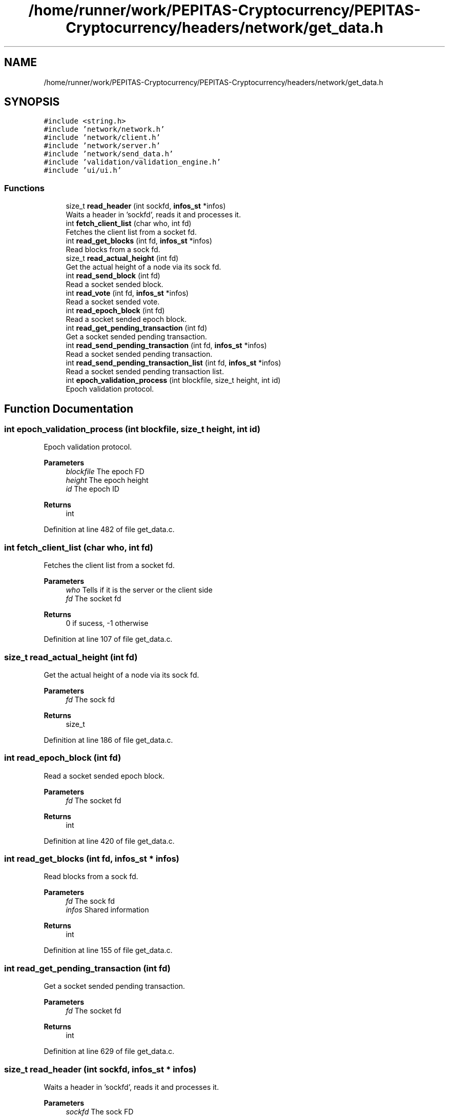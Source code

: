 .TH "/home/runner/work/PEPITAS-Cryptocurrency/PEPITAS-Cryptocurrency/headers/network/get_data.h" 3 "Tue Jun 15 2021" "PEPITAS CRYPTOCURRENCY" \" -*- nroff -*-
.ad l
.nh
.SH NAME
/home/runner/work/PEPITAS-Cryptocurrency/PEPITAS-Cryptocurrency/headers/network/get_data.h
.SH SYNOPSIS
.br
.PP
\fC#include <string\&.h>\fP
.br
\fC#include 'network/network\&.h'\fP
.br
\fC#include 'network/client\&.h'\fP
.br
\fC#include 'network/server\&.h'\fP
.br
\fC#include 'network/send_data\&.h'\fP
.br
\fC#include 'validation/validation_engine\&.h'\fP
.br
\fC#include 'ui/ui\&.h'\fP
.br

.SS "Functions"

.in +1c
.ti -1c
.RI "size_t \fBread_header\fP (int sockfd, \fBinfos_st\fP *infos)"
.br
.RI "Waits a header in 'sockfd', reads it and processes it\&. "
.ti -1c
.RI "int \fBfetch_client_list\fP (char who, int fd)"
.br
.RI "Fetches the client list from a socket fd\&. "
.ti -1c
.RI "int \fBread_get_blocks\fP (int fd, \fBinfos_st\fP *infos)"
.br
.RI "Read blocks from a sock fd\&. "
.ti -1c
.RI "size_t \fBread_actual_height\fP (int fd)"
.br
.RI "Get the actual height of a node via its sock fd\&. "
.ti -1c
.RI "int \fBread_send_block\fP (int fd)"
.br
.RI "Read a socket sended block\&. "
.ti -1c
.RI "int \fBread_vote\fP (int fd, \fBinfos_st\fP *infos)"
.br
.RI "Read a socket sended vote\&. "
.ti -1c
.RI "int \fBread_epoch_block\fP (int fd)"
.br
.RI "Read a socket sended epoch block\&. "
.ti -1c
.RI "int \fBread_get_pending_transaction\fP (int fd)"
.br
.RI "Get a socket sended pending transaction\&. "
.ti -1c
.RI "int \fBread_send_pending_transaction\fP (int fd, \fBinfos_st\fP *infos)"
.br
.RI "Read a socket sended pending transaction\&. "
.ti -1c
.RI "int \fBread_send_pending_transaction_list\fP (int fd, \fBinfos_st\fP *infos)"
.br
.RI "Read a socket sended pending transaction list\&. "
.ti -1c
.RI "int \fBepoch_validation_process\fP (int blockfile, size_t height, int id)"
.br
.RI "Epoch validation protocol\&. "
.in -1c
.SH "Function Documentation"
.PP 
.SS "int epoch_validation_process (int blockfile, size_t height, int id)"

.PP
Epoch validation protocol\&. 
.PP
\fBParameters\fP
.RS 4
\fIblockfile\fP The epoch FD 
.br
\fIheight\fP The epoch height 
.br
\fIid\fP The epoch ID 
.RE
.PP
\fBReturns\fP
.RS 4
int 
.RE
.PP

.PP
Definition at line 482 of file get_data\&.c\&.
.SS "int fetch_client_list (char who, int fd)"

.PP
Fetches the client list from a socket fd\&. 
.PP
\fBParameters\fP
.RS 4
\fIwho\fP Tells if it is the server or the client side 
.br
\fIfd\fP The socket fd
.RE
.PP
\fBReturns\fP
.RS 4
0 if sucess, -1 otherwise 
.RE
.PP

.PP
Definition at line 107 of file get_data\&.c\&.
.SS "size_t read_actual_height (int fd)"

.PP
Get the actual height of a node via its sock fd\&. 
.PP
\fBParameters\fP
.RS 4
\fIfd\fP The sock fd 
.RE
.PP
\fBReturns\fP
.RS 4
size_t 
.RE
.PP

.PP
Definition at line 186 of file get_data\&.c\&.
.SS "int read_epoch_block (int fd)"

.PP
Read a socket sended epoch block\&. 
.PP
\fBParameters\fP
.RS 4
\fIfd\fP The socket fd 
.RE
.PP
\fBReturns\fP
.RS 4
int 
.RE
.PP

.PP
Definition at line 420 of file get_data\&.c\&.
.SS "int read_get_blocks (int fd, \fBinfos_st\fP * infos)"

.PP
Read blocks from a sock fd\&. 
.PP
\fBParameters\fP
.RS 4
\fIfd\fP The sock fd 
.br
\fIinfos\fP Shared information 
.RE
.PP
\fBReturns\fP
.RS 4
int 
.RE
.PP

.PP
Definition at line 155 of file get_data\&.c\&.
.SS "int read_get_pending_transaction (int fd)"

.PP
Get a socket sended pending transaction\&. 
.PP
\fBParameters\fP
.RS 4
\fIfd\fP The socket fd 
.RE
.PP
\fBReturns\fP
.RS 4
int 
.RE
.PP

.PP
Definition at line 629 of file get_data\&.c\&.
.SS "size_t read_header (int sockfd, \fBinfos_st\fP * infos)"

.PP
Waits a header in 'sockfd', reads it and processes it\&. 
.PP
\fBParameters\fP
.RS 4
\fIsockfd\fP The sock FD 
.br
\fIinfos\fP Shared information 
.RE
.PP
\fBReturns\fP
.RS 4
0 if sucess, -1 otherwise 
.RE
.PP

.PP
Definition at line 136 of file get_data\&.c\&.
.SS "int read_send_block (int fd)"

.PP
Read a socket sended block\&. 
.PP
\fBParameters\fP
.RS 4
\fIfd\fP The socket fd 
.RE
.PP
\fBReturns\fP
.RS 4
int 
.RE
.PP

.PP
Definition at line 193 of file get_data\&.c\&.
.SS "int read_send_pending_transaction (int fd, \fBinfos_st\fP * infos)"

.PP
Read a socket sended pending transaction\&. 
.PP
\fBParameters\fP
.RS 4
\fIfd\fP The socket fd 
.br
\fIinfos\fP Shared information 
.RE
.PP
\fBReturns\fP
.RS 4
int 
.RE
.PP

.PP
Definition at line 571 of file get_data\&.c\&.
.SS "int read_send_pending_transaction_list (int fd, \fBinfos_st\fP * infos)"

.PP
Read a socket sended pending transaction list\&. 
.PP
\fBParameters\fP
.RS 4
\fIfd\fP The socket fd 
.br
\fIinfos\fP Shared information 
.RE
.PP
\fBReturns\fP
.RS 4
int 
.RE
.PP

.PP
Definition at line 549 of file get_data\&.c\&.
.SS "int read_vote (int fd, \fBinfos_st\fP * infos)"

.PP
Read a socket sended vote\&. 
.PP
\fBParameters\fP
.RS 4
\fIfd\fP The socket fd 
.br
\fIinfos\fP Shared information 
.RE
.PP
\fBReturns\fP
.RS 4
int 
.RE
.PP

.PP
Definition at line 279 of file get_data\&.c\&.
.SH "Author"
.PP 
Generated automatically by Doxygen for PEPITAS CRYPTOCURRENCY from the source code\&.
